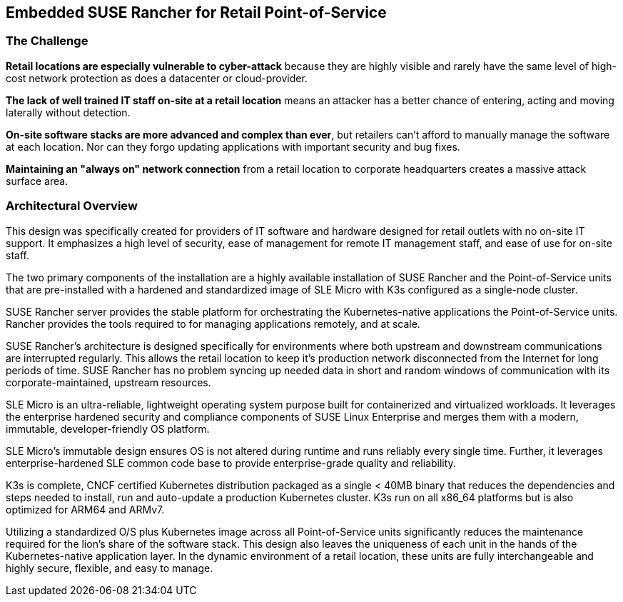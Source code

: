 ## Embedded SUSE Rancher for Retail Point-of-Service


### The Challenge

*Retail locations are especially vulnerable to cyber-attack* because they are highly visible and rarely have the same level of high-cost network protection as does a datacenter or cloud-provider. 

*The lack of well trained IT staff on-site at a retail location* means an attacker has a better chance of entering, acting and moving laterally without detection.

*On-site software stacks are more advanced and complex than ever*, but retailers can't afford to manually manage the software at each location. Nor can they forgo updating applications with important security and bug fixes.

*Maintaining an "always on" network connection* from a retail location to corporate headquarters creates a massive attack surface area.

### Architectural Overview

This design was specifically created for providers of IT software and hardware designed for retail outlets with no on-site IT support. It emphasizes a high level of security, ease of management for remote IT management staff, and ease of use for on-site staff. 

The two primary components of the installation are a highly available installation of SUSE Rancher and the Point-of-Service units that are pre-installed with a hardened and standardized image of SLE Micro with K3s configured as a single-node cluster.

SUSE Rancher server provides the stable platform for orchestrating the Kubernetes-native applications the Point-of-Service units. Rancher provides the tools required to for managing applications remotely, and at scale.  

SUSE Rancher's architecture is designed specifically for environments where both upstream and downstream communications are interrupted regularly. This allows the retail location to keep it's production network disconnected from the Internet for long periods of time. SUSE Rancher has no problem syncing up needed data in short and random windows of communication with its corporate-maintained, upstream resources.

SLE Micro is an ultra-reliable, lightweight operating system purpose built for containerized and virtualized workloads. It leverages the enterprise hardened security and compliance components of SUSE Linux Enterprise and merges them with a modern, immutable, developer-friendly OS platform.

SLE Micro's immutable design ensures OS is not altered during runtime and runs reliably every single time. Further, it leverages enterprise-hardened SLE common code base to provide enterprise-grade quality and reliability.

K3s is complete, CNCF certified Kubernetes distribution packaged as a single < 40MB binary that reduces the dependencies and steps needed to install, run and auto-update a production Kubernetes cluster. K3s run on all x86_64 platforms but is also optimized for ARM64 and ARMv7.

Utilizing a standardized O/S plus Kubernetes image across all Point-of-Service units significantly reduces the maintenance required for the lion's share of the software stack. This design also leaves the uniqueness of each unit in the hands of the Kubernetes-native application layer. In the dynamic environment of a retail location, these units are fully interchangeable and highly secure, flexible, and easy to manage.

